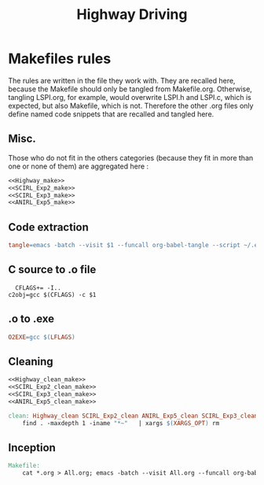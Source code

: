 #+TITLE: Highway Driving
* Makefiles rules
  The rules are written in the file they work with. They are recalled here, because the Makefile should only be tangled from Makefile.org. Otherwise, tangling LSPI.org, for example, would overwrite LSPI.h and LSPI.c, which is expected, but also Makefile, which is not. Therefore the other .org files only define named code snippets that are recalled and tangled here.
** Misc.
Those who do not fit in the others categories (because they fit in more than one or none of them) are aggregated here :
  #+begin_src makefile :tangle Makefile :noweb yes
<<Highway_make>>
<<SCIRL_Exp2_make>>
<<SCIRL_Exp3_make>>
<<ANIRL_Exp5_make>>
  #+end_src
** Code extraction
  #+begin_src makefile :tangle Makefile :noweb yes
tangle=emacs -batch --visit $1 --funcall org-babel-tangle --script ~/.emacs  >/dev/null 2>/dev/null
  #+end_src
** C source to .o file
  #+begin_src make :tangle Makefile :noweb yes
  CFLAGS+= -I..
c2obj=gcc $(CFLAGS) -c $1
   #+end_src

** .o to .exe
  #+begin_src makefile :tangle Makefile :noweb yes
O2EXE=gcc $(LFLAGS)
  #+end_src

** Cleaning
    #+begin_src makefile :tangle Makefile :noweb yes
<<Highway_clean_make>>
<<SCIRL_Exp2_clean_make>>
<<SCIRL_Exp3_clean_make>>
<<ANIRL_Exp5_clean_make>>

clean: Highway_clean SCIRL_Exp2_clean ANIRL_Exp5_clean SCIRL_Exp3_clean
	find . -maxdepth 1 -iname "*~"   | xargs $(XARGS_OPT) rm

    #+end_src


** Inception

   #+begin_src makefile :tangle Makefile :noweb yes
Makefile:
	cat *.org > All.org; emacs -batch --visit All.org --funcall org-babel-tangle --script ~/.emacs; rm All.org
   #+end_src
